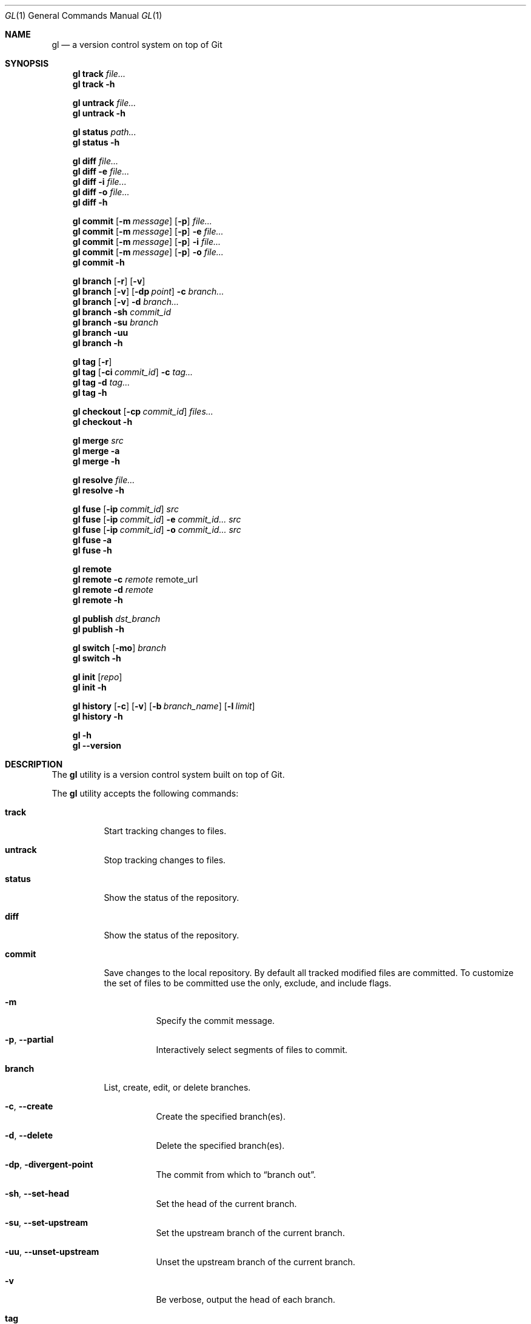 .\" Copyright (c) 2016  Peter Pentchev
.\" All rights reserved.
.\"
.\" This program is free software; you can redistribute it and/or
.\" modify it under the terms of the GNU General Public License
.\" as published by the Free Software Foundation; either version 2
.\" of the License, or (at your option) any later version.
.\"
.\" This program is distributed in the hope that it will be useful,
.\" but WITHOUT ANY WARRANTY; without even the implied warranty of
.\" MERCHANTABILITY or FITNESS FOR A PARTICULAR PURPOSE.  See the
.\" GNU General Public License for more details.
.\"
.Dd November 13, 2016
.Dt GL 1
.Os
.Sh NAME
.Nm gl
.Nd a version control system on top of Git
.Sh SYNOPSIS
.\"
.\" --- track
.Nm
.Cm track
.Ar file...
.\"
.Nm
.Cm track
.Fl h
.\"
.\" --- untrack
.Pp
.Nm
.Cm untrack
.Ar file...
.Nm
.Cm untrack
.Fl h
.\"
.\" --- status
.Pp
.Nm
.Cm status
.Ar path...
.\"
.Nm
.Cm status
.Fl h
.\"
.\" --- diff
.Pp
.Nm
.Cm diff
.Ar file...
.\"
.Nm
.Cm diff
.Fl e
.Ar file...
.\"
.Nm
.Cm diff
.Fl i
.Ar file...
.\"
.Nm
.Cm diff
.Fl o
.Ar file...
.\"
.Nm
.Cm diff
.Fl h
.\"
.\" --- commit
.Pp
.Nm
.Cm commit
.Op Fl m Ar message
.Op Fl p
.Ar file...
.\"
.Nm
.Cm commit
.Op Fl m Ar message
.Op Fl p
.Fl e
.Ar file...
.\"
.Nm
.Cm commit
.Op Fl m Ar message
.Op Fl p
.Fl i
.Ar file...
.\"
.Nm
.Cm commit
.Op Fl m Ar message
.Op Fl p
.Fl o
.Ar file...
.\"
.Nm
.Cm commit
.Fl h
.\"
.\" --- branch
.Pp
.Nm
.Cm branch
.Op Fl r
.Op Fl v
.\"
.Nm
.Cm branch
.Op Fl v
.Op Fl dp Ar point
.Fl c
.Ar branch...
.\"
.Nm
.Cm branch
.Op Fl v
.Fl d
.Ar branch...
.\"
.Nm
.Cm branch
.Fl sh
.Ar commit_id
.\"
.Nm
.Cm branch
.Fl su
.Ar branch
.\"
.Nm
.Cm branch
.Fl uu
.\"
.Nm
.Cm branch
.Fl h
.\"
.\" --- tag
.Pp
.Nm
.Cm tag
.Op Fl r
.\"
.Nm
.Cm tag
.Op Fl ci Ar commit_id
.Fl c
.Ar tag...
.\"
.Nm
.Cm tag
.Fl d
.Ar tag...
.\"
.Nm
.Cm tag
.Fl h
.\"
.\" --- checkout
.Pp
.Nm
.Cm checkout
.Op Fl cp Ar commit_id
.Ar files...
.\"
.Nm
.Cm checkout
.Fl h
.\"
.\" --- merge
.Pp
.Nm
.Cm merge
.Ar src
.\"
.Nm
.Cm merge
.Fl a
.\"
.Nm
.Cm merge
.Fl h
.\"
.\" --- resolve
.Pp
.Nm
.Cm resolve
.Ar file...
.\"
.Nm
.Cm resolve
.Fl h
.\"
.\" --- fuse
.Pp
.Nm
.Cm fuse
.Op Fl ip Ar commit_id
.Ar src
.\"
.Nm
.Cm fuse
.Op Fl ip Ar commit_id
.Fl e Ar commit_id...
.Ar src
.\"
.Nm
.Cm fuse
.Op Fl ip Ar commit_id
.Fl o Ar commit_id...
.Ar src
.\"
.Nm
.Cm fuse
.Fl a
.\"
.Nm
.Cm fuse
.Fl h
.\"
.\" --- remote
.Pp
.Nm
.Cm remote
.\"
.Nm
.Cm remote
.Fl c Ar remote
remote_url
.\"
.Nm
.Cm remote
.Fl d Ar remote
.\"
.Nm
.Cm remote
.Fl h
.\"
.\" --- publish
.Pp
.Nm
.Cm publish
.Ar dst_branch
.\"
.Nm
.Cm publish
.Fl h
.\"
.\" --- switch
.Pp
.Nm
.Cm switch
.Op Fl mo
.Ar branch
.\"
.Nm
.Cm switch
.Fl h
.\"
.\" --- init
.Pp
.Nm
.Cm init
.Op Ar repo
.\"
.Nm
.Cm init
.Fl h
.\"
.\" --- history
.Pp
.Nm
.Cm history
.Op Fl c
.Op Fl v
.Op Fl b Ar branch_name
.Op Fl l Ar limit
.\"
.Nm
.Cm history
.Fl h
.\"
.\" --- help and version
.Pp
.Nm
.Fl h
.Nm
.Fl -version
.Sh DESCRIPTION
The
.Nm
utility is a version control system built on top of Git.
.Pp
The
.Nm
utility accepts the following commands:
.Bl -tag -width indent
.It Cm track
Start tracking changes to files.
.It Cm untrack
Stop tracking changes to files.
.It Cm status
Show the status of the repository.
.It Cm diff
Show the status of the repository.
.It Cm commit
Save changes to the local repository.
By default all tracked modified files are committed.
To customize the set of files to be committed use the only, exclude, and
include flags.
.Bl -tag -width indent
.It Fl m
Specify the commit message.
.It Fl p , Fl -partial
Interactively select segments of files to commit.
.El
.It Cm branch
List, create, edit, or delete branches.
.Bl -tag -width indent
.It Fl c , Fl -create
Create the specified branch(es).
.It Fl d , Fl -delete
Delete the specified branch(es).
.It Fl dp , Fl divergent-point
The commit from which to
.Dq branch out .
.It Fl sh , Fl -set-head
Set the head of the current branch.
.It Fl su , Fl -set-upstream
Set the upstream branch of the current branch.
.It Fl uu , Fl -unset-upstream
Unset the upstream branch of the current branch.
.It Fl v
Be verbose, output the head of each branch.
.El
.It Cm tag
List, create, or delete tags.
.Bl -tag -width indent
.It Fl c , Fl -create
Create tag(s).
.It Fl ci , Fl -commit
Specify the commit to tag.
.It Fl d , Fl -delete
Delete tag(s).
.It Fl r , Fl -remote
List remote tags in addition to local ones.
.El
.It Cm checkout
Checkout the committed versions of the specified files.
.Bl -tag -width indent
.It Fl cp , Fl -commit-point
The commit point to checkout the files as.
.El
.It Cm merge
Merge the divergent changes of one branch onto another.
.Bl -tag -width indent
.It Fl a
Abort the merge in progress.
.El
.It Cm resolve
Mark files with conflicts as resolved.
.It Cm fuse
Fuse the divergent changes of a branch onto the current branch.
By default all divergent changes from the given source branch are fused.
To customize the set of commmits to fuse use the only and exclude flags.
.Bl -tag -width indent
.It Fl a , Fl -abort
Abort the fuse in progress.
.It Fl ip , Fl -insertion-point
The divergent changes will be inserted after the specified commit.
.El
.It Cm remote
List, create, edit, or delete remotes.
.Bl -tag -width indent
.It Fl c , Fl -create
Create a remote.
.It Fl d , Fl -delete
Delete a remote.
.El
.It Cm publish
Publish commits upstream.
.It Cm switch
Switch branches.
.Bl -tag -width indent
.It Fl mo , Fl -move-over
Move the uncommitted changes made to the current branch to
the destination branch.
.El
.It Cm init
Create an empty Gitless repository or create one from an existing
remote repository.
.It Cm history
Show the commit history.
.Bl -tag -width indent
.It Fl b , Fl -branch
The branch to show the history of.
.It Fl c , Fl -compact
Output the history in a compact format.
.It Fl l , Fl -limit
Limit the number of commits displayed.
.It Fl v , Fl -verbose
Be verbose, output the diffs of the commits.
.El
.El
.Sh COMMON OPTIONS
The following options have a similar meaning for various commands:
.Bl -tag -width indent
.It Fl e , Fl -exclude
Exclude the specified files; the files must be tracked and modified.
.It Fl h , Fl -help
Display a help message.
.It Fl i , Fl -include
Include the specified files; the files must be untracked.
.It Fl o , Fl -only
Use only the specified files; the files must be tracked and modified.
.El
.Sh ENVIRONMENT
The
.Nm
utility makes use of the following environment variables, if specified:
.Bl -tag -width indent
.It Ev EDITOR
Specify the editor to use for composing commit messages; default:
.Pa vim .
.El
.Sh FILES
The operation of the
.Nm
utility is influenced by the same configuration files that
.Xr git 1
uses; see the
.Dq FILES
section of the
.Xr git-config 1
documentation.
.Sh EXAMPLES
Please see the Gitless website at
.Pa http://gitless.com/ .
.Sh DIAGNOSTICS
.Ex -std
.Sh SEE ALSO
.Xr git 1
.Sh AUTHORS
.An Santiago Perez De Rosso
.Aq sperezde@csail.mit.edu
.Pp
This manual page was written for the Debian project by
.An Peter Pentchev
.Aq roam@ringlet.net
